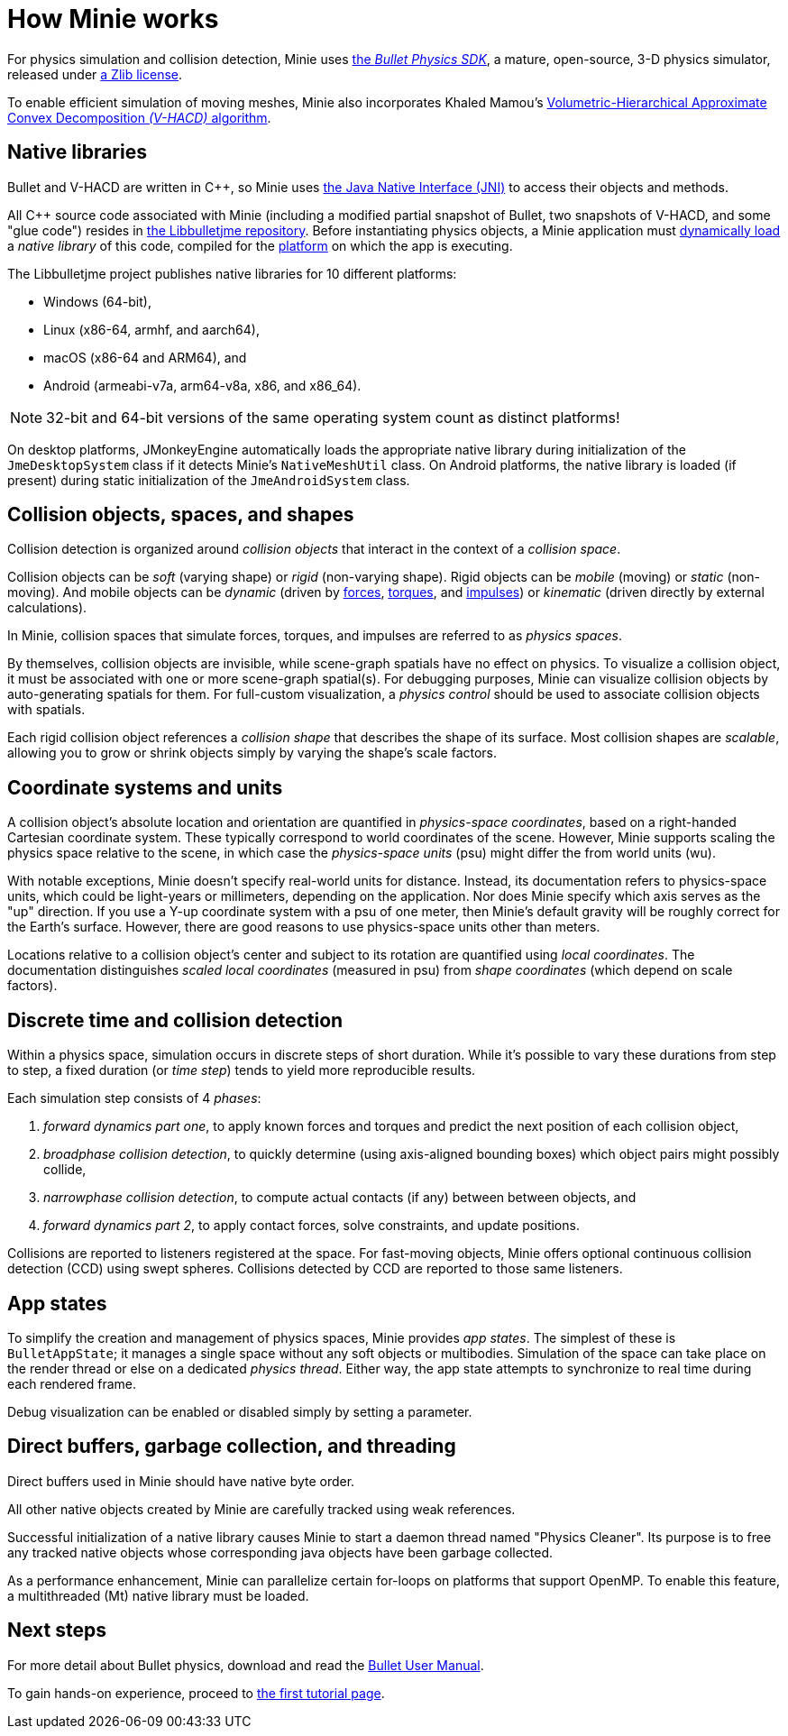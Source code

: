 = How Minie works
:Cplusplus: C&#43;&#43;
:Project: Minie
:url-enwiki: https://en.wikipedia.org/wiki

For physics simulation and collision detection,
{Project} uses https://pybullet.org/wordpress[the _Bullet Physics SDK_],
a mature, open-source, 3-D physics simulator,
released under https://github.com/bulletphysics/bullet3/blob/master/LICENSE.txt[a Zlib license].

To enable efficient simulation of moving meshes,
{Project} also incorporates Khaled Mamou's
https://github.com/kmammou/v-hacd[Volumetric-Hierarchical Approximate Convex Decomposition _(V-HACD)_ algorithm].


== Native libraries

Bullet and V-HACD are written in {Cplusplus}, so {Project} uses
https://docs.oracle.com/javase/7/docs/technotes/guides/jni/spec/intro.html[the Java Native Interface (JNI)]
to access their objects and methods.

All {Cplusplus} source code associated with {Project}
(including a modified partial snapshot of Bullet, two snapshots of V-HACD, and some "glue code")
resides in https://github.com/stephengold/Libbulletjme[the Libbulletjme repository].
Before instantiating physics objects,
a {Project} application must {url-enwiki}/Dynamic_loading[dynamically load]
a _native library_ of this code,
compiled for the {url-enwiki}/Computing_platform[platform]
on which the app is executing.

The Libbulletjme project publishes native libraries
for 10 different platforms:

* Windows (64-bit),
* Linux (x86-64, armhf, and aarch64),
* macOS (x86-64 and ARM64), and
* Android (armeabi-v7a, arm64-v8a, x86, and x86_64).

NOTE: 32-bit and 64-bit versions of the same operating system
count as distinct platforms!

On desktop platforms, JMonkeyEngine automatically loads
the appropriate native library
during initialization of the `JmeDesktopSystem` class
if it detects {Project}'s `NativeMeshUtil` class.
On Android platforms, the native library is loaded (if present)
during static initialization of the `JmeAndroidSystem` class.


== Collision objects, spaces, and shapes

Collision detection is organized around _collision objects_
that interact in the context of a _collision space_.

Collision objects can be _soft_ (varying shape) or _rigid_ (non-varying shape).
Rigid objects can be _mobile_ (moving) or _static_ (non-moving).
And mobile objects can be _dynamic_ (driven by {url-enwiki}/Force[forces],
{url-enwiki}/Torque[torques], and {url-enwiki}/Impulse_(physics)[impulses])
or _kinematic_ (driven directly by external calculations).

In {Project}, collision spaces that simulate forces, torques, and impulses
are referred to as _physics spaces_.

By themselves, collision objects are invisible,
while scene-graph spatials have no effect on physics.
To visualize a collision object, it must be associated
with one or more scene-graph spatial(s).
For debugging purposes, Minie can visualize
collision objects by auto-generating spatials for them.
For full-custom visualization, a _physics control_
should be used to associate collision objects with spatials.

Each rigid collision object references a _collision shape_
that describes the shape of its surface.
Most collision shapes are _scalable_,
allowing you to grow or shrink objects
simply by varying the shape's scale factors.


== Coordinate systems and units

A collision object's absolute location and orientation are quantified
in _physics-space coordinates_,
based on a right-handed Cartesian coordinate system.
These typically correspond to world coordinates of the scene.
However, {Project} supports scaling the physics space relative to the scene,
in which case the _physics-space units_ (psu)
might differ the from world units (wu).

With notable exceptions,
{Project} doesn't specify real-world units for distance.
Instead, its documentation refers to physics-space units,
which could be light-years or millimeters, depending on the application.
Nor does {Project} specify which axis serves as the "up" direction.
If you use a Y-up coordinate system with a psu of one meter,
then {Project}'s default gravity
will be roughly correct for the Earth's surface.
However, there are good reasons to use physics-space units other than meters.

Locations relative to a collision object's center and subject to its rotation
are quantified using _local coordinates_.
The documentation distinguishes _scaled local coordinates_ (measured in psu)
from _shape coordinates_ (which depend on scale factors).


== Discrete time and collision detection

Within a physics space, simulation occurs in discrete steps of short duration.
While it's possible to vary these durations from step to step,
a fixed duration (or _time step_) tends to yield more reproducible results.

Each simulation step consists of 4 _phases_:

. _forward dynamics part one_,
  to apply known forces and torques
  and predict the next position of each collision object,
. _broadphase collision detection_,
  to quickly determine (using axis-aligned bounding boxes)
  which object pairs might possibly collide,
. _narrowphase collision detection_,
  to compute actual contacts (if any) between between objects, and
. _forward dynamics part 2_,
  to apply contact forces, solve constraints, and update positions.

Collisions are reported to listeners registered at the space.
For fast-moving objects,
{Project} offers optional continuous collision detection (CCD)
using swept spheres.
Collisions detected by CCD are reported to those same listeners.


== App states

To simplify the creation and management of physics spaces,
Minie provides _app states_.
The simplest of these is `BulletAppState`; it manages a single
space without any soft objects or multibodies.
Simulation of the space can take place on the render thread
or else on a dedicated _physics thread_.
Either way, the app state attempts to synchronize to real time
during each rendered frame.

Debug visualization can be enabled or disabled simply by setting a parameter.


== Direct buffers, garbage collection, and threading

Direct buffers used in {Project} should have native byte order.

All other native objects created by {Project} are carefully tracked using
weak references.

Successful initialization of a native library causes {Project}
to start a daemon thread named "Physics Cleaner".
Its purpose is to free any tracked native objects
whose corresponding java objects have been garbage collected.

As a performance enhancement,
{Project} can parallelize certain for-loops on platforms that support OpenMP.
To enable this feature, a multithreaded (Mt) native library must be loaded.


== Next steps

For more detail about Bullet physics, download and read the
https://github.com/bulletphysics/bullet3/blob/master/docs/Bullet_User_Manual.pdf[Bullet User Manual].

To gain hands-on experience,
proceed to xref:minie-library-tutorials:add.adoc[the first tutorial page].
